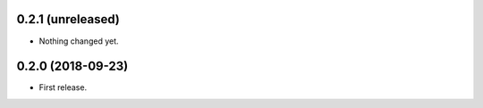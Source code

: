 0.2.1 (unreleased)
------------------

- Nothing changed yet.


0.2.0 (2018-09-23)
------------------

- First release.
